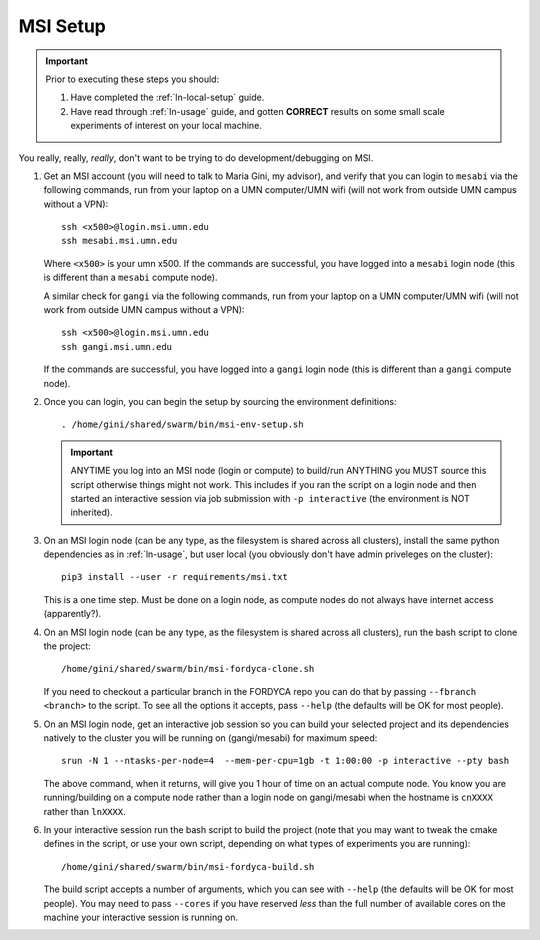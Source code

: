 .. _ln-msi-setup:

MSI Setup
=========

.. IMPORTANT::
   Prior to executing these steps you should:

   #. Have completed the :ref:`ln-local-setup` guide.
   #. Have read through :ref:`ln-usage` guide, and gotten **CORRECT** results
      on some small scale experiments of interest on your local machine.

You really, really, *really*, don't want to be trying to do
development/debugging on MSI.

#. Get an MSI account (you will need to talk to Maria Gini, my advisor), and
   verify that you can login to ``mesabi`` via the following commands, run from
   your laptop on a UMN computer/UMN wifi (will not work from outside UMN campus
   without a VPN)::

     ssh <x500>@login.msi.umn.edu
     ssh mesabi.msi.umn.edu


   Where ``<x500>`` is your umn x500. If the commands are successful, you have
   logged into a ``mesabi`` login node (this is different than a ``mesabi``
   compute node).

   A similar check for ``gangi`` via the following commands, run from your
   laptop on a UMN computer/UMN wifi (will not work from outside UMN campus
   without a VPN)::

     ssh <x500>@login.msi.umn.edu
     ssh gangi.msi.umn.edu

   If the commands are successful, you have logged into a ``gangi`` login node
   (this is different than a ``gangi`` compute node).

#. Once you can login, you can begin the setup by sourcing the environment
   definitions::

     . /home/gini/shared/swarm/bin/msi-env-setup.sh

   .. IMPORTANT:: ANYTIME you log into an MSI node (login or compute) to
                  build/run ANYTHING you MUST source this script otherwise
                  things might not work. This includes if you ran the script on
                  a login node and then started an interactive session via job
                  submission with ``-p interactive`` (the environment is NOT
                  inherited).

#. On an MSI login node (can be any type, as the filesystem is shared across all
   clusters), install the same python dependencies as in :ref:`ln-usage`, but
   user local (you obviously don't have admin priveleges on the cluster)::

     pip3 install --user -r requirements/msi.txt

   This is a one time step. Must be done on a login node, as compute nodes do
   not always have internet access (apparently?).

#. On an MSI login node (can be any type, as the filesystem is shared across all
   clusters), run the bash script to clone the project::

     /home/gini/shared/swarm/bin/msi-fordyca-clone.sh

   If you need to checkout a particular branch in the FORDYCA repo you can do
   that by passing ``--fbranch <branch>`` to the script. To see all the options
   it accepts, pass ``--help`` (the defaults will be OK for most people).

#. On an MSI login node, get an interactive job session so you can build your
   selected project and its dependencies natively to the cluster you will be
   running on (gangi/mesabi) for maximum speed::

     srun -N 1 --ntasks-per-node=4  --mem-per-cpu=1gb -t 1:00:00 -p interactive --pty bash


   The above command, when it returns, will give you 1 hour of time on an actual
   compute node. You know you are running/building on a compute node rather than
   a login node on gangi/mesabi when the hostname is ``cnXXXX`` rather than
   ``lnXXXX``.

#. In your interactive session run the bash script to build the project (note
   that you may want to tweak the cmake defines in the script, or use your own
   script, depending on what types of experiments you are running)::

     /home/gini/shared/swarm/bin/msi-fordyca-build.sh

   The build script accepts a number of arguments, which you can see with
   ``--help`` (the defaults will be OK for most people). You may need to pass
   ``--cores`` if you have reserved `less` than the full number of available
   cores on the machine your interactive session is running on.
